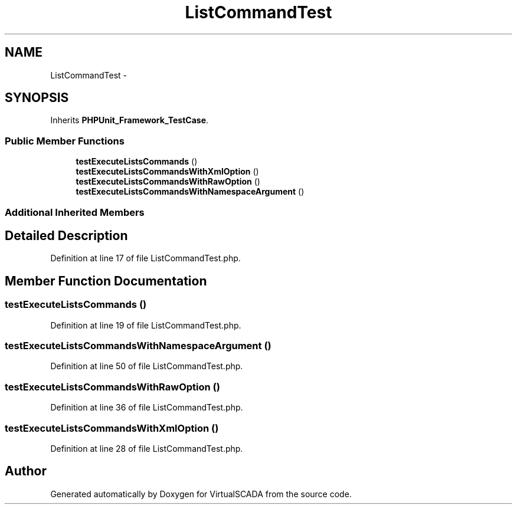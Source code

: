 .TH "ListCommandTest" 3 "Tue Apr 14 2015" "Version 1.0" "VirtualSCADA" \" -*- nroff -*-
.ad l
.nh
.SH NAME
ListCommandTest \- 
.SH SYNOPSIS
.br
.PP
.PP
Inherits \fBPHPUnit_Framework_TestCase\fP\&.
.SS "Public Member Functions"

.in +1c
.ti -1c
.RI "\fBtestExecuteListsCommands\fP ()"
.br
.ti -1c
.RI "\fBtestExecuteListsCommandsWithXmlOption\fP ()"
.br
.ti -1c
.RI "\fBtestExecuteListsCommandsWithRawOption\fP ()"
.br
.ti -1c
.RI "\fBtestExecuteListsCommandsWithNamespaceArgument\fP ()"
.br
.in -1c
.SS "Additional Inherited Members"
.SH "Detailed Description"
.PP 
Definition at line 17 of file ListCommandTest\&.php\&.
.SH "Member Function Documentation"
.PP 
.SS "testExecuteListsCommands ()"

.PP
Definition at line 19 of file ListCommandTest\&.php\&.
.SS "testExecuteListsCommandsWithNamespaceArgument ()"

.PP
Definition at line 50 of file ListCommandTest\&.php\&.
.SS "testExecuteListsCommandsWithRawOption ()"

.PP
Definition at line 36 of file ListCommandTest\&.php\&.
.SS "testExecuteListsCommandsWithXmlOption ()"

.PP
Definition at line 28 of file ListCommandTest\&.php\&.

.SH "Author"
.PP 
Generated automatically by Doxygen for VirtualSCADA from the source code\&.
